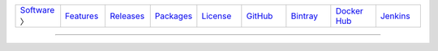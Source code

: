 .. list-table::
   :widths: 10 10 10 10 10 10 10 10 10
   :header-rows: 0
   
   * - `Software <software.html>`__ 〉
     - `Features <features.html>`__
     - `Releases <releases.html>`__
     - `Packages <packages.html>`__
     - `License <license.html>`__
     - `GitHub <http://github.com/sireum>`__
     - `Bintray <https://bintray.com/sireum>`__
     - `Docker Hub <https://registry.hub.docker.com/repos/sireum/>`__
     - `Jenkins <http://jenkins.cis.ksu.edu>`__

----

